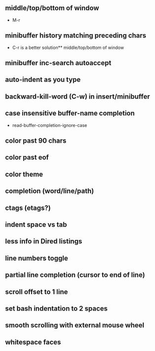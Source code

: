 ** middle/top/bottom of window
   * M-r
** minibuffer history matching preceding chars
   * C-r is a better solution** middle/top/bottom of window

** minibuffer inc-search autoaccept
** auto-indent as you type
** backward-kill-word (C-w) in insert/minibuffer
** case insensitive buffer-name completion
   * read-buffer-completion-ignore-case
** color past 90 chars
** color past eof
** color theme
** completion (word/line/path)
** ctags (etags?)
** indent space vs tab
** less info in Dired listings
** line numbers toggle
** partial line completion (cursor to end of line)
** scroll offset to 1 line
** set bash indentation to 2 spaces
** smooth scrolling with external mouse wheel
** whitespace faces
